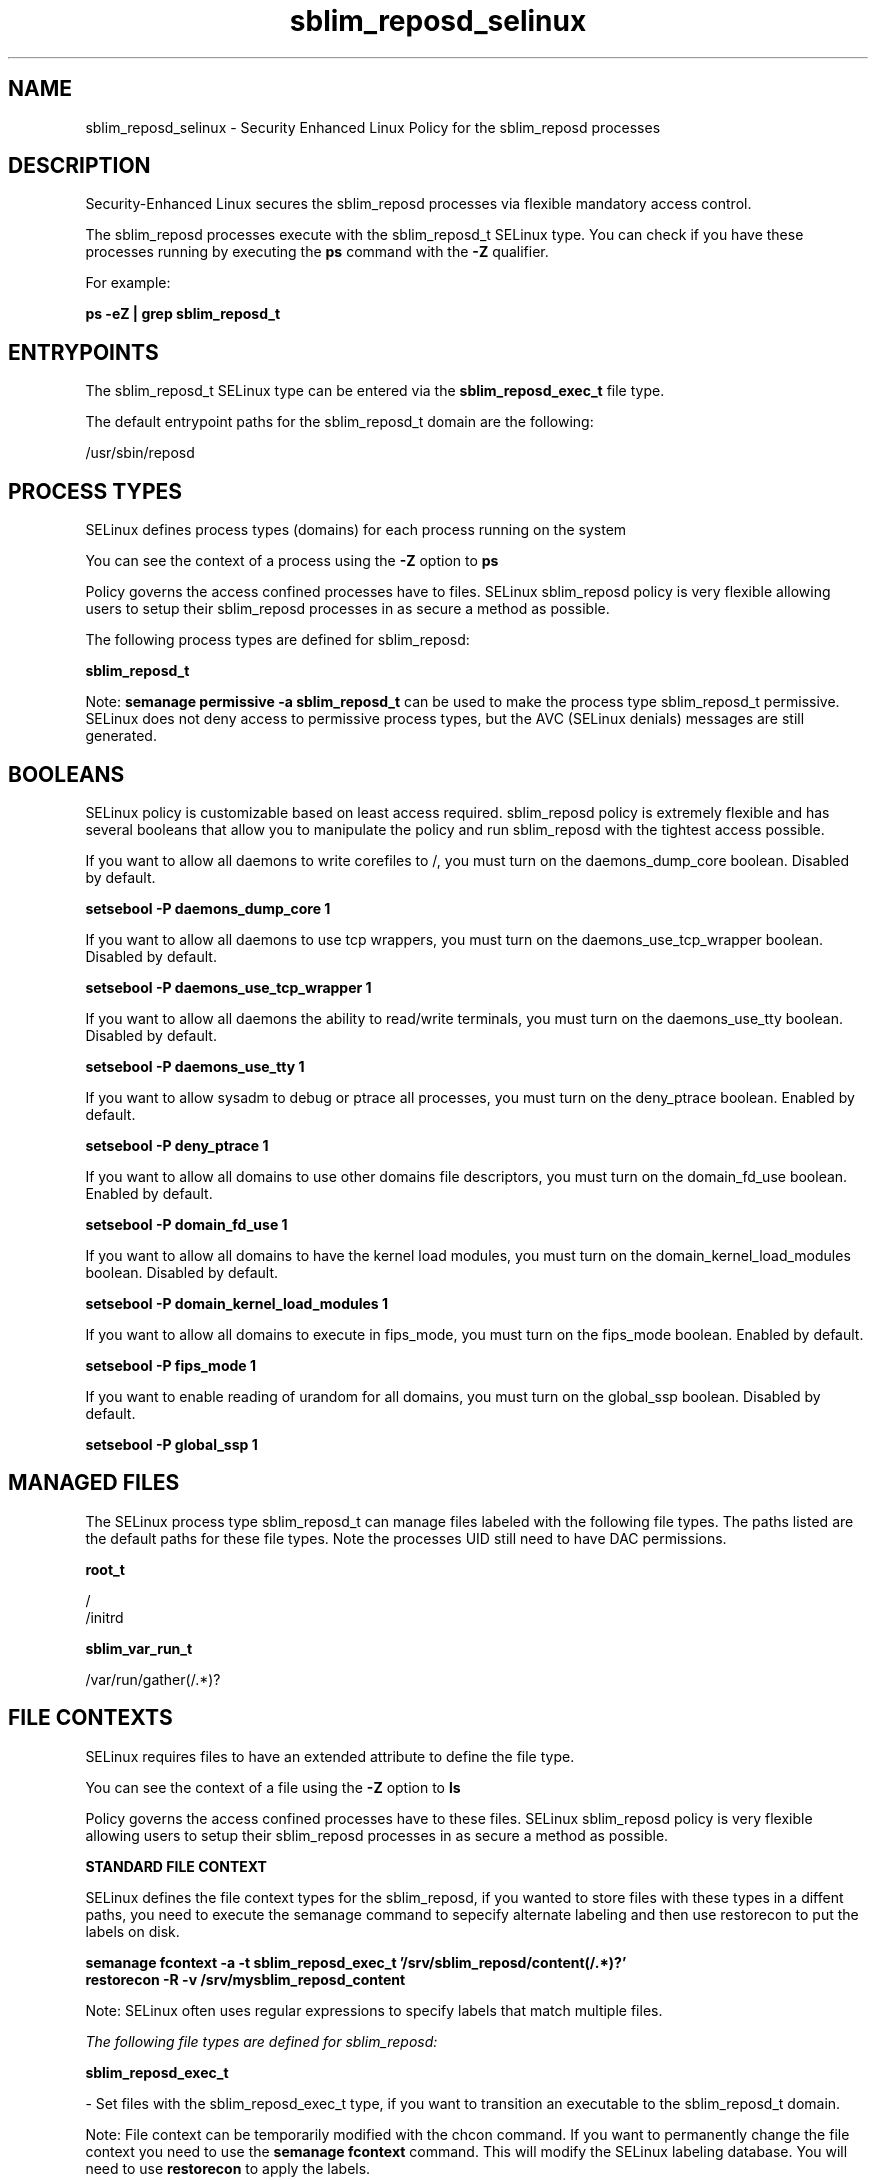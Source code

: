 .TH  "sblim_reposd_selinux"  "8"  "13-01-16" "sblim_reposd" "SELinux Policy documentation for sblim_reposd"
.SH "NAME"
sblim_reposd_selinux \- Security Enhanced Linux Policy for the sblim_reposd processes
.SH "DESCRIPTION"

Security-Enhanced Linux secures the sblim_reposd processes via flexible mandatory access control.

The sblim_reposd processes execute with the sblim_reposd_t SELinux type. You can check if you have these processes running by executing the \fBps\fP command with the \fB\-Z\fP qualifier.

For example:

.B ps -eZ | grep sblim_reposd_t


.SH "ENTRYPOINTS"

The sblim_reposd_t SELinux type can be entered via the \fBsblim_reposd_exec_t\fP file type.

The default entrypoint paths for the sblim_reposd_t domain are the following:

/usr/sbin/reposd
.SH PROCESS TYPES
SELinux defines process types (domains) for each process running on the system
.PP
You can see the context of a process using the \fB\-Z\fP option to \fBps\bP
.PP
Policy governs the access confined processes have to files.
SELinux sblim_reposd policy is very flexible allowing users to setup their sblim_reposd processes in as secure a method as possible.
.PP
The following process types are defined for sblim_reposd:

.EX
.B sblim_reposd_t
.EE
.PP
Note:
.B semanage permissive -a sblim_reposd_t
can be used to make the process type sblim_reposd_t permissive. SELinux does not deny access to permissive process types, but the AVC (SELinux denials) messages are still generated.

.SH BOOLEANS
SELinux policy is customizable based on least access required.  sblim_reposd policy is extremely flexible and has several booleans that allow you to manipulate the policy and run sblim_reposd with the tightest access possible.


.PP
If you want to allow all daemons to write corefiles to /, you must turn on the daemons_dump_core boolean. Disabled by default.

.EX
.B setsebool -P daemons_dump_core 1

.EE

.PP
If you want to allow all daemons to use tcp wrappers, you must turn on the daemons_use_tcp_wrapper boolean. Disabled by default.

.EX
.B setsebool -P daemons_use_tcp_wrapper 1

.EE

.PP
If you want to allow all daemons the ability to read/write terminals, you must turn on the daemons_use_tty boolean. Disabled by default.

.EX
.B setsebool -P daemons_use_tty 1

.EE

.PP
If you want to allow sysadm to debug or ptrace all processes, you must turn on the deny_ptrace boolean. Enabled by default.

.EX
.B setsebool -P deny_ptrace 1

.EE

.PP
If you want to allow all domains to use other domains file descriptors, you must turn on the domain_fd_use boolean. Enabled by default.

.EX
.B setsebool -P domain_fd_use 1

.EE

.PP
If you want to allow all domains to have the kernel load modules, you must turn on the domain_kernel_load_modules boolean. Disabled by default.

.EX
.B setsebool -P domain_kernel_load_modules 1

.EE

.PP
If you want to allow all domains to execute in fips_mode, you must turn on the fips_mode boolean. Enabled by default.

.EX
.B setsebool -P fips_mode 1

.EE

.PP
If you want to enable reading of urandom for all domains, you must turn on the global_ssp boolean. Disabled by default.

.EX
.B setsebool -P global_ssp 1

.EE

.SH "MANAGED FILES"

The SELinux process type sblim_reposd_t can manage files labeled with the following file types.  The paths listed are the default paths for these file types.  Note the processes UID still need to have DAC permissions.

.br
.B root_t

	/
.br
	/initrd
.br

.br
.B sblim_var_run_t

	/var/run/gather(/.*)?
.br

.SH FILE CONTEXTS
SELinux requires files to have an extended attribute to define the file type.
.PP
You can see the context of a file using the \fB\-Z\fP option to \fBls\bP
.PP
Policy governs the access confined processes have to these files.
SELinux sblim_reposd policy is very flexible allowing users to setup their sblim_reposd processes in as secure a method as possible.
.PP

.PP
.B STANDARD FILE CONTEXT

SELinux defines the file context types for the sblim_reposd, if you wanted to
store files with these types in a diffent paths, you need to execute the semanage command to sepecify alternate labeling and then use restorecon to put the labels on disk.

.B semanage fcontext -a -t sblim_reposd_exec_t '/srv/sblim_reposd/content(/.*)?'
.br
.B restorecon -R -v /srv/mysblim_reposd_content

Note: SELinux often uses regular expressions to specify labels that match multiple files.

.I The following file types are defined for sblim_reposd:


.EX
.PP
.B sblim_reposd_exec_t
.EE

- Set files with the sblim_reposd_exec_t type, if you want to transition an executable to the sblim_reposd_t domain.


.PP
Note: File context can be temporarily modified with the chcon command.  If you want to permanently change the file context you need to use the
.B semanage fcontext
command.  This will modify the SELinux labeling database.  You will need to use
.B restorecon
to apply the labels.

.SH "COMMANDS"
.B semanage fcontext
can also be used to manipulate default file context mappings.
.PP
.B semanage permissive
can also be used to manipulate whether or not a process type is permissive.
.PP
.B semanage module
can also be used to enable/disable/install/remove policy modules.

.B semanage boolean
can also be used to manipulate the booleans

.PP
.B system-config-selinux
is a GUI tool available to customize SELinux policy settings.

.SH AUTHOR
This manual page was auto-generated using
.B "sepolicy manpage"
by Dan Walsh.

.SH "SEE ALSO"
selinux(8), sblim_reposd(8), semanage(8), restorecon(8), chcon(1), sepolicy(8)
, setsebool(8), sblim_gatherd_selinux(8)